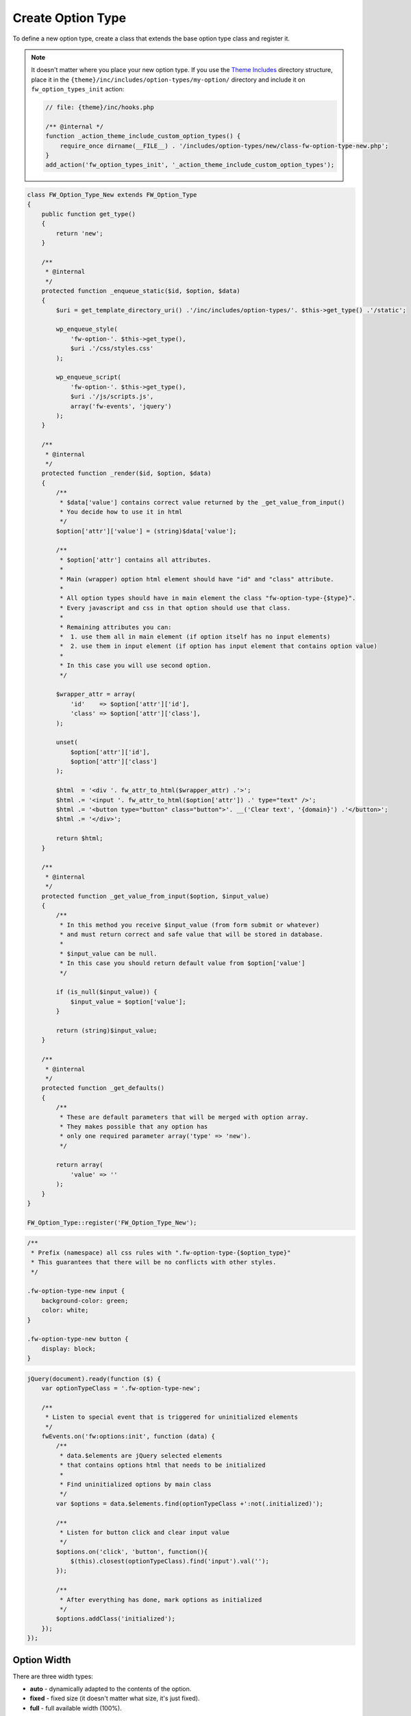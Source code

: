 Create Option Type
==================

To define a new option type, create a class that extends the base option type class and register it.

.. note::

    It doesn't matter where you place your new option type.
    If you use the `Theme Includes <https://github.com/ThemeFuse/Theme-Includes#directory-structure>`__ directory structure,
    place it in the ``{theme}/inc/includes/option-types/my-option/`` directory and include it on ``fw_option_types_init`` action:

    .. code-block:: php

        // file: {theme}/inc/hooks.php

        /** @internal */
        function _action_theme_include_custom_option_types() {
            require_once dirname(__FILE__) . '/includes/option-types/new/class-fw-option-type-new.php';
        }
        add_action('fw_option_types_init', '_action_theme_include_custom_option_types');

.. code-block:: php

    class FW_Option_Type_New extends FW_Option_Type
    {
        public function get_type()
        {
            return 'new';
        }

        /**
         * @internal
         */
        protected function _enqueue_static($id, $option, $data)
        {
            $uri = get_template_directory_uri() .'/inc/includes/option-types/'. $this->get_type() .'/static';

            wp_enqueue_style(
                'fw-option-'. $this->get_type(),
                $uri .'/css/styles.css'
            );

            wp_enqueue_script(
                'fw-option-'. $this->get_type(),
                $uri .'/js/scripts.js',
                array('fw-events', 'jquery')
            );
        }

        /**
         * @internal
         */
        protected function _render($id, $option, $data)
        {
            /**
             * $data['value'] contains correct value returned by the _get_value_from_input()
             * You decide how to use it in html
             */
            $option['attr']['value'] = (string)$data['value'];

            /**
             * $option['attr'] contains all attributes.
             *
             * Main (wrapper) option html element should have "id" and "class" attribute.
             *
             * All option types should have in main element the class "fw-option-type-{$type}".
             * Every javascript and css in that option should use that class.
             *
             * Remaining attributes you can:
             *  1. use them all in main element (if option itself has no input elements)
             *  2. use them in input element (if option has input element that contains option value)
             *
             * In this case you will use second option.
             */

            $wrapper_attr = array(
                'id'    => $option['attr']['id'],
                'class' => $option['attr']['class'],
            );

            unset(
                $option['attr']['id'],
                $option['attr']['class']
            );

            $html  = '<div '. fw_attr_to_html($wrapper_attr) .'>';
            $html .= '<input '. fw_attr_to_html($option['attr']) .' type="text" />';
            $html .= '<button type="button" class="button">'. __('Clear text', '{domain}') .'</button>';
            $html .= '</div>';

            return $html;
        }

        /**
         * @internal
         */
        protected function _get_value_from_input($option, $input_value)
        {
            /**
             * In this method you receive $input_value (from form submit or whatever)
             * and must return correct and safe value that will be stored in database.
             *
             * $input_value can be null.
             * In this case you should return default value from $option['value']
             */

            if (is_null($input_value)) {
                $input_value = $option['value'];
            }

            return (string)$input_value;
        }

        /**
         * @internal
         */
        protected function _get_defaults()
        {
            /**
             * These are default parameters that will be merged with option array.
             * They makes possible that any option has
             * only one required parameter array('type' => 'new').
             */

            return array(
                'value' => ''
            );
        }
    }

    FW_Option_Type::register('FW_Option_Type_New');

.. code-block:: css

    /**
     * Prefix (namespace) all css rules with ".fw-option-type-{$option_type}"
     * This guarantees that there will be no conflicts with other styles.
     */

    .fw-option-type-new input {
        background-color: green;
        color: white;
    }

    .fw-option-type-new button {
        display: block;
    }

.. code-block:: js

    jQuery(document).ready(function ($) {
        var optionTypeClass = '.fw-option-type-new';

        /**
         * Listen to special event that is triggered for uninitialized elements
         */
        fwEvents.on('fw:options:init', function (data) {
            /**
             * data.$elements are jQuery selected elements
             * that contains options html that needs to be initialized
             *
             * Find uninitialized options by main class
             */
            var $options = data.$elements.find(optionTypeClass +':not(.initialized)');

            /**
             * Listen for button click and clear input value
             */
            $options.on('click', 'button', function(){
                $(this).closest(optionTypeClass).find('input').val('');
            });

            /**
             * After everything has done, mark options as initialized
             */
            $options.addClass('initialized');
        });
    });

.. _option-type-width:

Option Width
------------

There are three width types:

* **auto** - dynamically adapted to the contents of the option.
* **fixed** - fixed size (it doesn't matter what size, it's just fixed).
* **full** - full available width (100%).

Every option has its own width type specified in ``FW_Option_Type::_get_backend_width_type()``.
